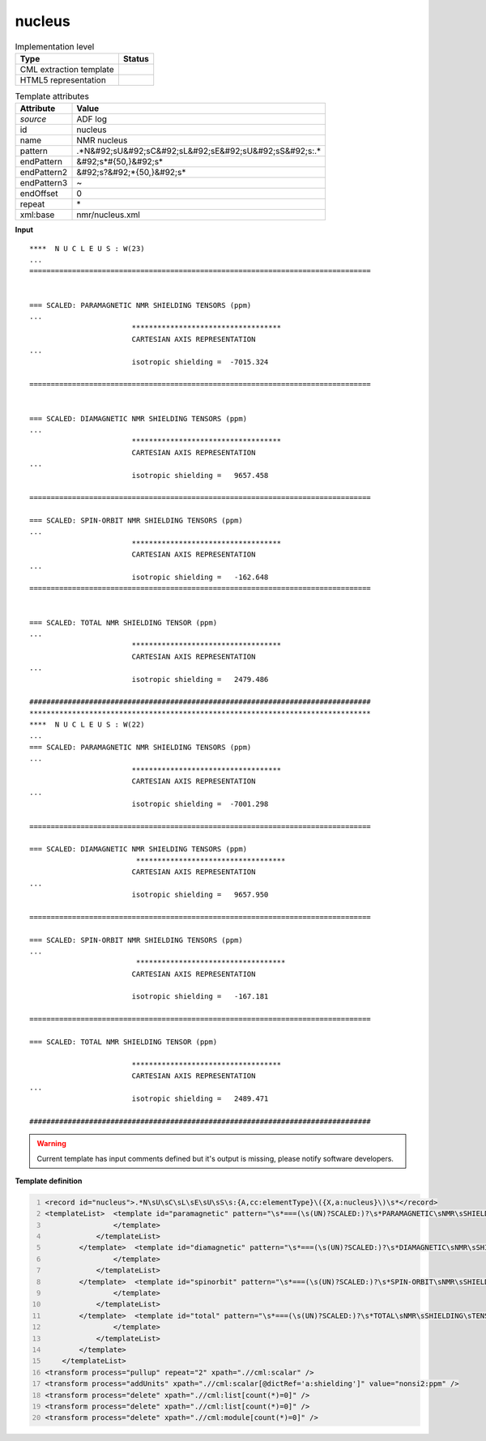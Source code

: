 .. _nucleus-d3e661:

nucleus
=======

.. table:: Implementation level

   +----------------------------------------------------------------------------------------------------------------------------+----------------------------------------------------------------------------------------------------------------------------+
   | Type                                                                                                                       | Status                                                                                                                     |
   +============================================================================================================================+============================================================================================================================+
   | CML extraction template                                                                                                    | |image1|                                                                                                                   |
   +----------------------------------------------------------------------------------------------------------------------------+----------------------------------------------------------------------------------------------------------------------------+
   | HTML5 representation                                                                                                       | |image2|                                                                                                                   |
   +----------------------------------------------------------------------------------------------------------------------------+----------------------------------------------------------------------------------------------------------------------------+

.. table:: Template attributes

   +----------------------------------------------------------------------------------------------------------------------------+----------------------------------------------------------------------------------------------------------------------------+
   | Attribute                                                                                                                  | Value                                                                                                                      |
   +============================================================================================================================+============================================================================================================================+
   | *source*                                                                                                                   | ADF log                                                                                                                    |
   +----------------------------------------------------------------------------------------------------------------------------+----------------------------------------------------------------------------------------------------------------------------+
   | id                                                                                                                         | nucleus                                                                                                                    |
   +----------------------------------------------------------------------------------------------------------------------------+----------------------------------------------------------------------------------------------------------------------------+
   | name                                                                                                                       | NMR nucleus                                                                                                                |
   +----------------------------------------------------------------------------------------------------------------------------+----------------------------------------------------------------------------------------------------------------------------+
   | pattern                                                                                                                    | .*N&#92;sU&#92;sC&#92;sL&#92;sE&#92;sU&#92;sS&#92;s:.\*                                                                    |
   +----------------------------------------------------------------------------------------------------------------------------+----------------------------------------------------------------------------------------------------------------------------+
   | endPattern                                                                                                                 | &#92;s*#{50,}&#92;s\*                                                                                                      |
   +----------------------------------------------------------------------------------------------------------------------------+----------------------------------------------------------------------------------------------------------------------------+
   | endPattern2                                                                                                                | &#92;s?&#92;*{50,}&#92;s\*                                                                                                 |
   +----------------------------------------------------------------------------------------------------------------------------+----------------------------------------------------------------------------------------------------------------------------+
   | endPattern3                                                                                                                | ~                                                                                                                          |
   +----------------------------------------------------------------------------------------------------------------------------+----------------------------------------------------------------------------------------------------------------------------+
   | endOffset                                                                                                                  | 0                                                                                                                          |
   +----------------------------------------------------------------------------------------------------------------------------+----------------------------------------------------------------------------------------------------------------------------+
   | repeat                                                                                                                     | \*                                                                                                                         |
   +----------------------------------------------------------------------------------------------------------------------------+----------------------------------------------------------------------------------------------------------------------------+
   | xml:base                                                                                                                   | nmr/nucleus.xml                                                                                                            |
   +----------------------------------------------------------------------------------------------------------------------------+----------------------------------------------------------------------------------------------------------------------------+

.. container:: formalpara-title

   **Input**

::

   ****  N U C L E U S : W(23)
   ... 
   ================================================================================
    
    
   === SCALED: PARAMAGNETIC NMR SHIELDING TENSORS (ppm)
   ...
                           ***********************************
                           CARTESIAN AXIS REPRESENTATION
   ...
                           isotropic shielding =  -7015.324
    
   ================================================================================
    
    
   === SCALED: DIAMAGNETIC NMR SHIELDING TENSORS (ppm)
   ...
                           ***********************************
                           CARTESIAN AXIS REPRESENTATION
   ...
                           isotropic shielding =   9657.458

   ================================================================================ 
    
   === SCALED: SPIN-ORBIT NMR SHIELDING TENSORS (ppm)
   ...
                           ***********************************
                           CARTESIAN AXIS REPRESENTATION
   ...
                           isotropic shielding =   -162.648 
   ================================================================================
    
    
   === SCALED: TOTAL NMR SHIELDING TENSOR (ppm)
   ... 
                           ***********************************
                           CARTESIAN AXIS REPRESENTATION
   ...
                           isotropic shielding =   2479.486

   ################################################################################
   ********************************************************************************
   ****  N U C L E U S : W(22)
   ...
   === SCALED: PARAMAGNETIC NMR SHIELDING TENSORS (ppm)
   ...
                           ***********************************
                           CARTESIAN AXIS REPRESENTATION
   ...
                           isotropic shielding =  -7001.298
                           
   ================================================================================

   === SCALED: DIAMAGNETIC NMR SHIELDING TENSORS (ppm)
                            ***********************************
                           CARTESIAN AXIS REPRESENTATION
   ...
                           isotropic shielding =   9657.950

   ================================================================================ 
    
   === SCALED: SPIN-ORBIT NMR SHIELDING TENSORS (ppm)
   ...
                            ***********************************
                           CARTESIAN AXIS REPRESENTATION

                           isotropic shielding =   -167.181

   ================================================================================ 
    
   === SCALED: TOTAL NMR SHIELDING TENSOR (ppm)
    
                           ***********************************
                           CARTESIAN AXIS REPRESENTATION
   ...
                           isotropic shielding =   2489.471

   ################################################################################
       

.. warning::

   Current template has input comments defined but it's output is missing, please notify software developers.

.. container:: formalpara-title

   **Template definition**

.. code:: xml
   :number-lines:

   <record id="nucleus">.*N\sU\sC\sL\sE\sU\sS\s:{A,cc:elementType}\({X,a:nucleus}\)\s*</record>
   <templateList>  <template id="paramagnetic" pattern="\s*===(\s(UN)?SCALED:)?\s*PARAMAGNETIC\sNMR\sSHIELDING\sTENSORS\s\(ppm\).*" endPattern="\s*={20,}+\s*" endPattern2="\s*#{20,}+\s*" endPattern3="~">    <templateList>      <template pattern=".*total\sparamagnetic\stensor.*" endPattern="\s+\*{20,}+\s*">        <record repeat="6" />        <record id="paramagnetic">\s*isotropic(\sshielding)?\s*={F,a:shielding}</record>
                   </template>
               </templateList>   
           </template>  <template id="diamagnetic" pattern="\s*===(\s(UN)?SCALED:)?\s*DIAMAGNETIC\sNMR\sSHIELDING\sTENSORS\s\(ppm\).*" endPattern="\s*={20,}+\s*" endPattern2="\s*#{20,}+\s*" endPattern3="~">    <templateList>      <template pattern=".*total\sdiamagnetic(\sNMR)?\stensor.*" endPattern="\s+\*{20,}+\s*">        <record repeat="6" />        <record id="diamagnetic">\s*isotropic(\sshielding)?\s*={F,a:shielding}</record>
                   </template>
               </templateList>   
           </template>  <template id="spinorbit" pattern="\s*===(\s(UN)?SCALED:)?\s*SPIN-ORBIT\sNMR\sSHIELDING\sTENSORS\s\(ppm\).*" endPattern="\s*={20,}+\s*" endPattern2="\s*#{20,}+\s*" endPattern3="~">    <templateList>      <template pattern=".*total\sspin-orbit\stensor.*" endPattern="\s+\*{20,}+\s*">        <record repeat="6" />        <record id="shielding">\s*isotropic(\sshielding)?\s*={F,a:shielding}</record>
                   </template>
               </templateList>   
           </template>  <template id="total" pattern="\s*===(\s(UN)?SCALED:)?\s*TOTAL\sNMR\sSHIELDING\sTENSOR\s*\(ppm\).*" endPattern="\s*={20,}+\s*" endPattern2="\s*#{20,}+\s*" endPattern3="~">    <templateList>      <template pattern="\s*isotropic(\sshielding)?.*" endPattern=".*">        <record id="shielding">\s*isotropic(\sshielding)?\s*={F,a:shielding}</record>
                   </template>
               </templateList>   
           </template>   
       </templateList>
   <transform process="pullup" repeat="2" xpath=".//cml:scalar" />
   <transform process="addUnits" xpath=".//cml:scalar[@dictRef='a:shielding']" value="nonsi2:ppm" />
   <transform process="delete" xpath=".//cml:list[count(*)=0]" />
   <transform process="delete" xpath=".//cml:list[count(*)=0]" />
   <transform process="delete" xpath=".//cml:module[count(*)=0]" />

.. |image1| image:: ../../imgs/Total.png
.. |image2| image:: ../../imgs/Total.png
